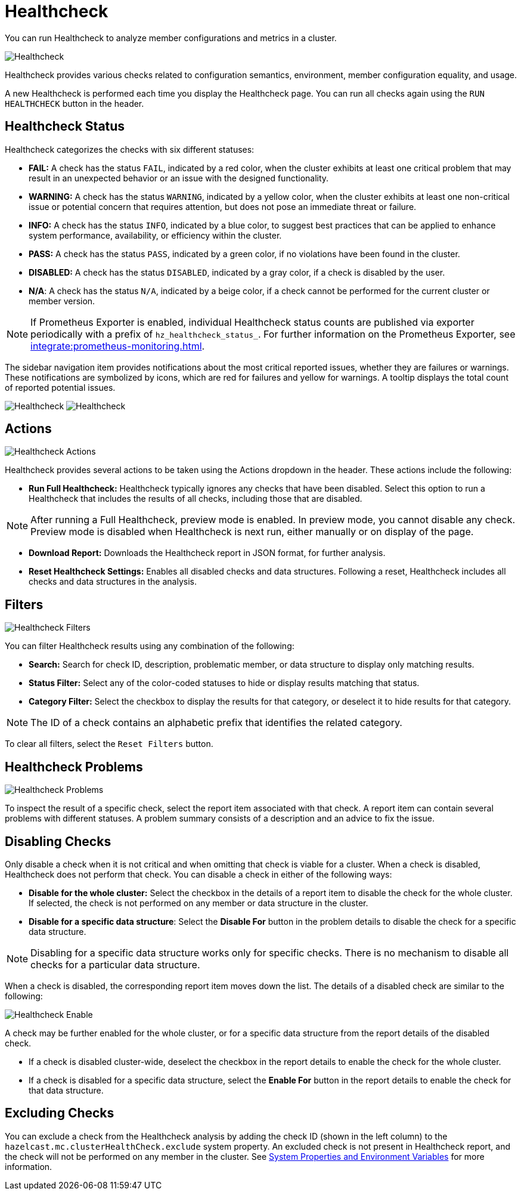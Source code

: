 = Healthcheck
:description: You can run Healthcheck to analyze member configurations and metrics in a cluster.
:page-aliases: ROOT:healthcheck.adoc
:page-enterprise: true

{description}

image:ROOT:Healthcheck.png[Healthcheck]

Healthcheck provides various checks related to configuration semantics, environment, member configuration equality, and usage.

A new Healthcheck is performed each time you display the Healthcheck page. You can run all checks again using the `RUN HEALTHCHECK` button in the header.

== Healthcheck Status
Healthcheck categorizes the checks with six different statuses:

- *FAIL:* A check has the status `FAIL`, indicated by a red color, when the cluster exhibits at least one critical problem that may result in an unexpected behavior or an issue with the designed functionality.
- *WARNING:* A check has the status `WARNING`, indicated by a yellow color, when the cluster exhibits at least one non-critical issue or potential concern that requires attention, but does not pose an immediate threat or failure.
- *INFO:* A check has the status `INFO`, indicated by a blue color, to suggest best practices that can be applied to enhance system performance, availability, or efficiency within the cluster.
- *PASS:* A check has the status `PASS`, indicated by a green color, if no violations have been found in the cluster.
- *DISABLED:* A check has the status `DISABLED`, indicated by a gray color, if a check is disabled by the user.
- *N/A*: A check has the status `N/A`, indicated by a beige color, if a check cannot be performed for the current cluster or member version.

NOTE: If Prometheus Exporter is enabled, individual Healthcheck status counts are published via exporter periodically with a prefix of `hz_healthcheck_status_`. For further information on the Prometheus Exporter, see xref:integrate:prometheus-monitoring.adoc[].

The sidebar navigation item provides notifications about the most critical reported issues, whether they are failures or warnings. These notifications are symbolized by icons, which are red for failures and yellow for warnings. A tooltip displays the total count of reported potential issues.

image:ROOT:HealthcheckFailIcon.png[Healthcheck]
image:ROOT:HealthcheckWarningIcon.png[Healthcheck]

== Actions
image:ROOT:HealthcheckActions.png[Healthcheck Actions]

Healthcheck provides several actions to be taken using the Actions dropdown in the header. These actions include the following:

- *Run Full Healthcheck:* Healthcheck typically ignores any checks that have been disabled. Select this option to run a Healthcheck that includes the results of all checks, including those that are disabled.

NOTE: After running a Full Healthcheck, preview mode is enabled. In preview mode, you cannot disable any check. Preview mode is disabled when Healthcheck is next run, either manually or on display of the page.

- *Download Report:* Downloads the Healthcheck report in JSON format, for further analysis.
- *Reset Healthcheck Settings:* Enables all disabled checks and data structures. Following a reset,  Healthcheck includes all checks and data structures in the analysis.

== Filters
image:ROOT:HealthcheckFilter.png[Healthcheck Filters]

You can filter Healthcheck results using any combination of the following:

- *Search:*
Search for check ID, description, problematic member, or data structure to display only matching results.
- *Status Filter:*
Select any of the color-coded statuses to hide or display results matching that status.
- *Category Filter:*
Select the checkbox to display the results for that category, or deselect it to hide results for that category.

NOTE: The ID of a check contains an alphabetic prefix that identifies the related category.

To clear all filters, select the `Reset Filters` button.

== Healthcheck Problems
image:ROOT:HealthcheckProblems.png[Healthcheck Problems]

To inspect the result of a specific check, select the report item associated with that check. A report item can contain several problems with different statuses. A problem summary consists of a description
and an advice to fix the issue.

== Disabling Checks
Only disable a check when it is not critical and when omitting that check is viable for a cluster. When a check is disabled, Healthcheck does not perform that check.
You can disable a check in either of the following ways:

- *Disable for the whole cluster:* Select the checkbox in the details of a report item to disable the check for the whole cluster. If selected, the check is not performed on any member or data structure in the cluster.

- *Disable for a specific data structure*: Select the *Disable For* button in the problem details to disable the check for a specific data structure.

NOTE: Disabling for a specific data structure works only for specific checks. There is no mechanism to disable all checks for a particular data structure.

When a check is disabled, the corresponding report item moves down the list. The details of a disabled check are similar to the following:

image:ROOT:HealthcheckEnable.png[Healthcheck Enable]

A check may be further enabled for the whole cluster, or for a specific data structure from the report details of the disabled check.

- If a check is disabled cluster-wide, deselect the checkbox in the report details to enable the check for the whole cluster.

- If a check is disabled for a specific data structure, select the *Enable For* button in the report details to enable the check for that data structure.

[#excluding-checks]
== Excluding Checks
You can exclude a check from the Healthcheck analysis by adding the check ID (shown in the left column) to the `hazelcast.mc.clusterHealthCheck.exclude` system property.
An excluded check is not present in Healthcheck report, and the check will not be performed on any member in the cluster.
See xref:deploy-manage:system-properties.adoc#hazelcast-mc-clusterHealthCheck-exclude[System Properties and Environment Variables] for more information.

